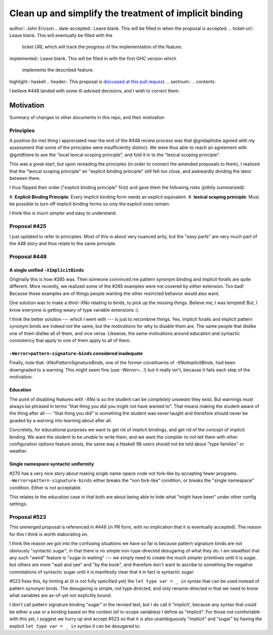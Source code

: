 Clean up and simplify the treatment of implicit binding
==============

..
author:: John Ericson
..
date-accepted:: Leave blank.
This will be filled in when the proposal is accepted.
..
ticket-url:: Leave blank.
This will eventually be filled with the
                ticket URL which will track the progress of the
                implementation of the feature.
..
implemented:: Leave blank.
This will be filled in with the first GHC version which
                 implements the described feature.
..
highlight:: haskell
..
header:: This proposal is `discussed at this pull request <https://github.com/ghc-proposals/ghc-proposals/pull/523>`_.
..
sectnum::
..
contents::

I believe #448 landed with some ill-advised decisions, and I wish to correct them.


Motivation
----------

Summary of changes to other documents in this repo, and their motivation

Principles
~~~~~~~~~~

A positive (to me) thing I appreciated near the end of the #448 review process was that @gridaphobe agreed with my assessment that some of the principles were insufficiently distinct.
We were thus able to reach an agreement with @goldfirere to axe the "local lexical scoping principle", and fold it in to the "lexical scoping principle".

This was a great start, but upon rereading the principles (in order to connect the amended proposals to them), I realized that the "lexical scoping principle" an "explicit binding principle" still felt too close, and awkwardly dividing the labor between them.

I thus flipped their order ("explicit binding principle" first) and gave them the following roles (pithily summarized):

#.
**Explicit Binding Principle**: Every implicit binding form needs an explicit equivalent.
#.
**lexical scoping principle**: Must be possible to turn off implicit binding forms so only the explicit ones remain.


I think this is much simpler and easy to understand.

Proposal #425
~~~~~~~~~~~~~

I just updated to refer to principles.
Most of this is about very nuanced arity, but the "easy parts" are very much part of the 448 story and thus relate to the same principle.

Proposal #448
~~~~~~~~~~~~~

A single unified ``-XImplicitBinds``
^^^^^^^^^^^^^^^^^^^^^^^^^^^^^^^^^^^^

Originally this is how #285 was.
Then someone convinced me pattern synonym binding and implicit foralls are quite different.
More recently, we realized some of the #285 examples were not covered by *either* extension.
Too bad! Because those examples are of things people wanting the other restricted behavior would also want.

One solution was to make a *third* `-XNo` relating to binds, to pick up the missing things.
Believe me, I was tempted! But, I know everyone is getting weary of type variable extensions :).

I think the better solution --- which I went with --- is just to recombine things.
Yes, implicit foralls and implicit pattern synonym binds are indeed *not* the same, but the *motivations* for why to disable them are.
The same people that dislike one of them dislike all of them, and vice versa.
Likewise, the same motivations around education and syntactic consistency that apply to one of them apply to all of them.

``-Werror=pattern-signature-binds`` considered inadequate
^^^^^^^^^^^^^^^^^^^^^^^^^^^^^^^^^^^^^^^^^^^^^^^^^^^^^^^^^

Finally, note that `-XNoPatternSignatureBinds`, one of the former constituents of `-XNoImplicitBinds`, had been downgraded to a warning.
This might seem fine (use `-Werror=...`!) but it really isn't, because it fails each step of the motivation:

Education
^^^^^^^^^

The point of disabling features with `-XNo` is so the student can be *completely unaware* they exist.
But warnings must always be phrased in terms "that thing you did you might not have wanted to".
That means making the student aware of the thing after all --- "that thing you did" is something the student was never taught and therefore should never be goaded by a warning into learning about after all.

Concretely, for educational purposes we want to get rid of implicit bindings, and get rid of the *concept* of implicit binding.
We want the student to be *unable* to write them, and we want the compiler to *not* tell them with other configuration options feature exists, the same way a Haskell 98 users should not be told about "type families" or weather.

Single namespace syntactic uniformity
^^^^^^^^^^^^^^^^^^^^^^^^^^^^^^^^^^^^^

#270 has a very nice story about making single name-space code not fork-like by accepting fewer programs.
``-Werror=pattern-signature-binds`` either breaks the "non fork-like" condition, or breaks the "single namespace" condition.
Either is not acceptable.

This relates to the education case in that both are about being able to hide what "might have been" under other config settings.

Proposal #523
~~~~~~~~~~~~~

This unmerged proposal is referenced in #448 (in PR form, with no implication that it is eventually accepted).
The reason for this I think is worth elaborating on.

I think the reason we got into the confusing situations we have so far is because pattern signature binds are not obviously "syntactic sugar", in that there is no simple non-type-directed desugaring of what they do.
I am steadfast that any such "weird" feature is "sugar in waiting" --- we simply need to create the much simpler primitives until it is sugar, but others are more "wait and see" and "by the book", and therefore don't want to ascribe to something the negative connotations of syntactic sugar until it is manifestly clear that it in fact is syntactic sugar.

#523 fixes this, by hinting at (it is not fully specified yet) the ``let type var = _ in`` syntax that can be used instead of pattern synonym binds.
The desugaring is simple, not type directed, and only rename-directed in that we need to know what variables are as-of-yet not explicitly bound.

I don't call pattern signature binding "sugar" in the revised text, but I do call it "implicit', because any syntax that could be either a use or a binding based on the context (of in-scope variables) I define as "implicit".
For those not comfortable with this yet, I suggest we hurry up and accept #523 so that it is also unambiguously "implicit" and "sugar" by having the explicit ``let type var = _ in`` syntax it can be desugared to.
